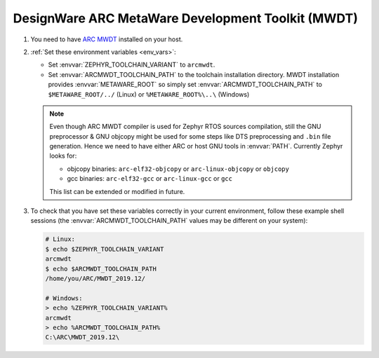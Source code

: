 .. _toolchain_designware_arc_mwdt:

DesignWare ARC MetaWare Development Toolkit (MWDT)
##################################################

#. You need to have `ARC MWDT
   <https://www.synopsys.com/dw/ipdir.php?ds=sw_metaware>`_ installed on your
   host.

#. :ref:`Set these environment variables <env_vars>`:

   - Set :envvar:`ZEPHYR_TOOLCHAIN_VARIANT` to ``arcmwdt``.
   - Set :envvar:`ARCMWDT_TOOLCHAIN_PATH` to the toolchain installation
     directory. MWDT installation provides :envvar:`METAWARE_ROOT` so simply set
     :envvar:`ARCMWDT_TOOLCHAIN_PATH` to ``$METAWARE_ROOT/../`` (Linux)
     or ``%METAWARE_ROOT%\..\`` (Windows)

   .. note::
      Even though ARC MWDT compiler is used for Zephyr RTOS sources compilation, still the GNU
      preprocessor & GNU objcopy might be used for some steps like DTS preprocessing and ``.bin``
      file generation. Hence we need to have either ARC or host GNU tools in :envvar:`PATH`.
      Currently Zephyr looks for:

      * objcopy binaries: ``arc-elf32-objcopy`` or ``arc-linux-objcopy`` or ``objcopy``
      * gcc binaries: ``arc-elf32-gcc`` or ``arc-linux-gcc`` or ``gcc``

      This list can be extended or modified in future.

#. To check that you have set these variables correctly in your current
   environment, follow these example shell sessions (the
   :envvar:`ARCMWDT_TOOLCHAIN_PATH` values may be different on your system):

   .. code-block:: console

      # Linux:
      $ echo $ZEPHYR_TOOLCHAIN_VARIANT
      arcmwdt
      $ echo $ARCMWDT_TOOLCHAIN_PATH
      /home/you/ARC/MWDT_2019.12/

      # Windows:
      > echo %ZEPHYR_TOOLCHAIN_VARIANT%
      arcmwdt
      > echo %ARCMWDT_TOOLCHAIN_PATH%
      C:\ARC\MWDT_2019.12\
